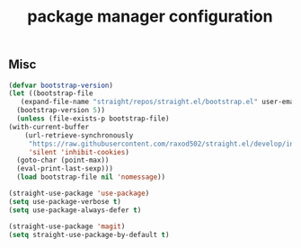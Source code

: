 #+title: package manager configuration
#+PROPERTY: header-args :mkdirp yes :tangle ~/.emacs.d/tangled/package-manager.el
** Misc
   #+begin_src emacs-lisp
     (defvar bootstrap-version)
     (let ((bootstrap-file
	    (expand-file-name "straight/repos/straight.el/bootstrap.el" user-emacs-directory))
	   (bootstrap-version 5))
       (unless (file-exists-p bootstrap-file)
	 (with-current-buffer
	     (url-retrieve-synchronously
	      "https://raw.githubusercontent.com/raxod502/straight.el/develop/install.el"
	      'silent 'inhibit-cookies)
	   (goto-char (point-max))
	   (eval-print-last-sexp)))
       (load bootstrap-file nil 'nomessage))

     (straight-use-package 'use-package)
     (setq use-package-verbose t)
     (setq use-package-always-defer t)

     (straight-use-package 'magit)
     (setq straight-use-package-by-default t)
   #+end_src

